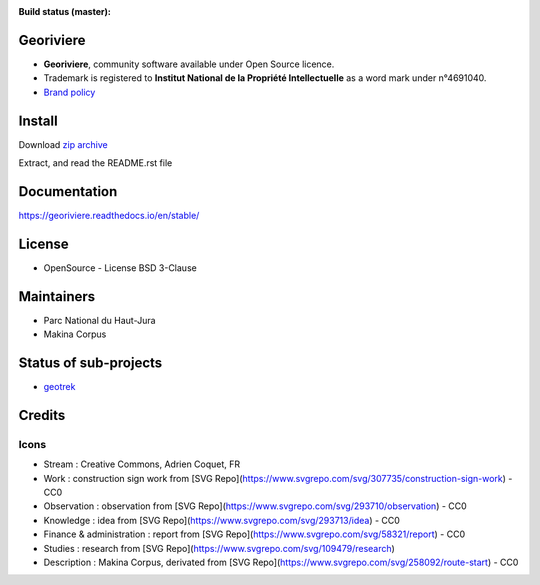 :Build status (master): |master-status| |master-coverage| |master-rtd|

.. |master-status| image:: https://github.com/Georiviere/Georiviere-admin/actions/workflows/ci.yml/badge.svg

.. |master-coverage| image:: https://codecov.io/gh/Georiviere/Georiviere-admin/branch/master/graph/badge.svg?token=UE1LM2RJIO
    :target: https://codecov.io/gh/Georiviere/Georiviere-admin

.. |master-rtd| image:: https://readthedocs.org/projects/georiviere/badge/?version=latest&style=flat
    :alt: Documentation
    :target: https://georiviere.readthedocs.io


**Georiviere**
--------------

.. image:: https://github.com/Georiviere.png
   :height: 150

* **Georiviere**, community software available under Open Source licence.
* Trademark is registered to **Institut National de la Propriété Intellectuelle** as a word mark under n°4691040.
* `Brand policy <./docs/Georiviere-politiquemarque--1.0.pdf>`_


Install
-------

Download `zip archive <https://github.com/Georiviere/Georiviere-admin/releases/latest/download/install.zip>`_

Extract, and read the README.rst file


Documentation
-------------

https://georiviere.readthedocs.io/en/stable/


License
-------

* OpenSource - License BSD 3-Clause


Maintainers
-----------

* Parc National du Haut-Jura
* Makina Corpus

|logo-pnrhj| |logo-makina|

.. |logo-pnrhj| image:: http://images.parc-haut-jura.fr/upload/images/Logos/2017-02-01_LogoPNR_(JPG).jpg
   :target: https://www.parc-haut-jura.fr/
   :height: 200

.. |logo-makina| image:: https://github.com/MakinaCorpus.png
   :target: https://www.makina-corpus.com
   :height: 200


Status of sub-projects
----------------------

.. |geotrek| image:: https://circleci.com/gh/GeotrekCE/Geotrek-admin.svg?style=shield

* |geotrek| `geotrek <https://github.com/GeotrekCE/Geotrek-admin>`_

.. image:: https://github.com/GeotrekCE.png
     :height: 200

Credits
-------

Icons
'''''

* Stream : Creative Commons, Adrien Coquet, FR
* Work : construction sign work from [SVG Repo](https://www.svgrepo.com/svg/307735/construction-sign-work) - CC0
* Observation : observation from [SVG Repo](https://www.svgrepo.com/svg/293710/observation) - CC0
* Knowledge : idea from [SVG Repo](https://www.svgrepo.com/svg/293713/idea) - CC0
* Finance & administration : report from [SVG Repo](https://www.svgrepo.com/svg/58321/report) - CC0
* Studies : research from [SVG Repo](https://www.svgrepo.com/svg/109479/research)
* Description : Makina Corpus, derivated from [SVG Repo](https://www.svgrepo.com/svg/258092/route-start) - CC0
